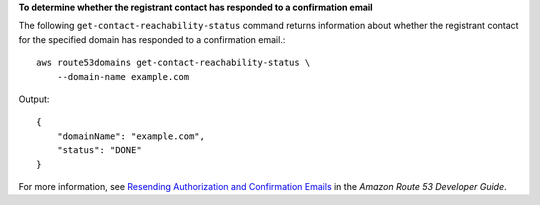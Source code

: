 **To determine whether the registrant contact has responded to a confirmation email**

The following ``get-contact-reachability-status`` command returns information about whether the registrant contact for the specified domain
has responded to a confirmation email.::

    aws route53domains get-contact-reachability-status \
        --domain-name example.com
  
Output::

    {
        "domainName": "example.com",
        "status": "DONE"
    }

For more information, see `Resending Authorization and Confirmation Emails <https://docs.aws.amazon.com/Route53/latest/DeveloperGuide/domain-click-email-link.html>`__ in the *Amazon Route 53 Developer Guide*.
